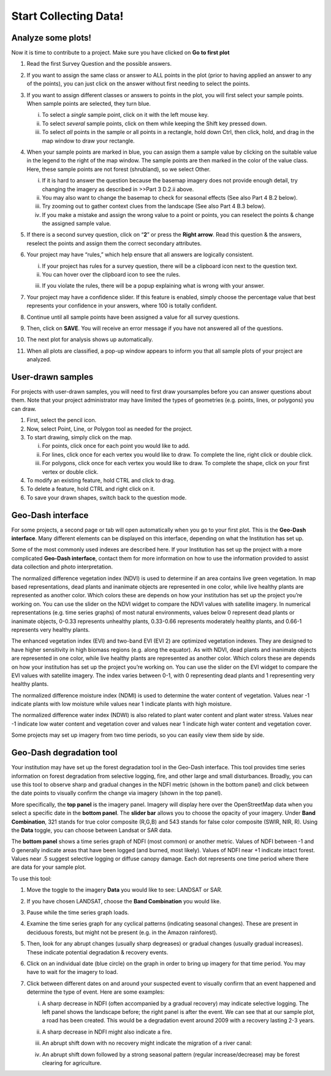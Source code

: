 Start Collecting Data!
======================

Analyze some plots!
-------------------

Now it is time to contribute to a project. Make sure you have clicked on **Go to first plot**

1. Read the first Survey Question and the possible answers.

2. If you want to assign the same class or answer to ALL points in the plot (prior to having applied an answer to any of the points), you can just click on the answer without first needing to select the points.

3. If you want to assign different classes or answers to points in the plot, you will first select your sample points. When sample points are selected, they turn blue.

   i.   To select a *single* sample point, click on it with the left mouse key.

   ii.  To select *several* sample points, click on them while keeping the Shift key pressed down.

   iii. To select *all* points in the sample or all points in a rectangle, hold down Ctrl, then click, hold, and drag in the map window to draw your rectangle.

4. When your sample points are marked in blue, you can assign them a sample value by clicking on the suitable value in the legend to the right of the map window. The sample points are then marked in the color of the value class. Here, these sample points are not forest (shrubland), so we select Other.

   .. thumbnail:: ../images/collect1.png
      :title: Selecting an answer.
      :group: collect-data

   i.   If it is hard to answer the question because the basemap imagery does not provide enough detail, try changing the imagery as described in >>Part 3 D.2.ii above.

   ii.  You may also want to change the basemap to check for seasonal effects (See also Part 4 B.2 below).

   iii. Try zooming out to gather context clues from the landscape (See also Part 4 B.3 below).

   iv.  If you make a mistake and assign the wrong value to a point or points, you can reselect the points & change the assigned sample value.

5. If there is a second survey question, click on “\ **2**\ ” or press the **Right arrow**. Read this question & the answers, reselect the points and assign them the correct secondary attributes.

6. Your project may have “rules,” which help ensure that all answers are logically consistent.

   i.   If your project has rules for a survey question, there will be a clipboard icon next to the question text.

   ii.  You can hover over the clipboard icon to see the rules.

   .. thumbnail:: ../images/collect2.png
      :title: Mouseover the clipboard icon to see the rules.
      :group: collect-data

   iii. If you violate the rules, there will be a popup explaining what is wrong with your answer.

   .. thumbnail:: ../images/collect3.png
      :title: A rule pop-up.
      :group: collect-data

7.  Your project may have a confidence slider. If this feature is enabled, simply choose the percentage value that best represents your confidence in your answers, where 100 is totally confident.

8.  Continue until all sample points have been assigned a value for all survey questions.

9.  Then, click on **SAVE**. You will receive an error message if you have not answered all of the questions.

10. The next plot for analysis shows up automatically.

11. When all plots are classified, a pop-up window appears to inform you that all sample plots of your project are analyzed.

User-drawn samples
------------------

For projects with user-drawn samples, you will need to first draw yoursamples before you can answer questions about them. Note that your project administrator may have limited the types of geometries (e.g. points, lines, or polygons) you can draw.

1. First, select the pencil icon.

2. Now, select Point, Line, or Polygon tool as needed for the project.

3. To start drawing, simply click on the map.

   i.   For points, click once for each point you would like to add.

   ii.  For lines, click once for each vertex you would like to draw. To complete the line, right click or double click.

   iii. For polygons, click once for each vertex you would like to draw. To complete the shape, click on your first vertex or double        click.

4. To modify an existing feature, hold CTRL and click to drag.

5. To delete a feature, hold CTRL and right click on it.

6. To save your drawn shapes, switch back to the question mode.

   .. thumbnail:: ../images/collect4.png
      :title: User drawn shapes example.
      :group: collect-data

Geo-Dash interface
------------------

For some projects, a second page or tab will open automatically when you go to your first plot. This is the **Geo-Dash interface**. Many different elements can be displayed on this interface, depending on what the Institution has set up.

Some of the most commonly used indexes are described here. If your Institution has set up the project with a more complicated **Geo-Dash interface**, contact them for more information on how to use the information provided to assist data collection and photo interpretation.

The normalized difference vegetation index (NDVI) is used to determine if an area contains live green vegetation. In map based representations, dead plants and inanimate objects are represented in one color, while live healthy plants are represented as another color. Which colors these are depends on how your institution has set up the project you’re working on. You can use the slider on the NDVI widget to compare the NDVI values with satellite imagery. In numerical representations (e.g. time series graphs) of most natural environments, values below 0 represent dead plants or inanimate objects, 0-0.33 represents unhealthy plants, 0.33-0.66 represents moderately healthy plants, and 0.66-1 represents very healthy plants.

The enhanced vegetation index (EVI) and two-band EVI (EVI 2) are optimized vegetation indexes. They are designed to have higher sensitivity in high biomass regions (e.g. along the equator). As with NDVI, dead plants and inanimate objects are represented in one color, while live healthy plants are represented as another color. Which colors these are depends on how your institution has set up the project you’re working on. You can use the slider on the EVI widget to compare the EVI values with satellite imagery. The index varies between 0-1, with 0 representing dead plants and 1 representing very healthy plants.

The normalized difference moisture index (NDMI) is used to determine the water content of vegetation. Values near -1 indicate plants with low moisture while values near 1 indicate plants with high moisture.

The normalized difference water index (NDWI) is also related to plant water content and plant water stress. Values near -1 indicate low water content and vegetation cover and values near 1 indicate high water content and vegetation cover.

Some projects may set up imagery from two time periods, so you can easily view them side by side.

Geo-Dash degradation tool
-------------------------

Your institution may have set up the forest degradation tool in the Geo-Dash interface. This tool provides time series information on forest degradation from selective logging, fire, and other large and small disturbances. Broadly, you can use this tool to observe sharp and gradual changes in the NDFI metric (shown in the bottom panel) and click between the date points to visually confirm the change via imagery (shown in the top panel).

.. thumbnail:: ../images/collect5.png
   :title: The Geo-Dash degradation tool.
   :group: collect-data

More specifically, the **top panel** is the imagery panel. Imagery will display here over the OpenStreetMap data when you select a specific date in the **bottom panel**. The **slider bar** allows you to choose the opacity of your imagery. Under **Band Combination**, 321 stands for true color composite (R,G,B) and 543 stands for false color composite (SWIR, NIR, R). Using the **Data** toggle, you can choose between Landsat or SAR data.

The **bottom panel** shows a time series graph of NDFI (most common) or another metric. Values of NDFI between -1 and 0 generally indicate areas that have been logged (and burned, most likely). Values of NDFI near +1 indicate intact forest. Values near .5 suggest selective logging or diffuse canopy damage. Each dot represents one time period where there are data for your sample plot.

To use this tool:

1. Move the toggle to the imagery **Data** you would like to see: LANDSAT or SAR.

2. If you have chosen LANDSAT, choose the **Band Combination** you would like.

3. Pause while the time series graph loads.

4. Examine the time series graph for any cyclical patterns (indicating seasonal changes). These are present in deciduous forests, but might not be present (e.g. in the Amazon rainforest).

5. Then, look for any abrupt changes (usually sharp degreases) or gradual changes (usually gradual increases). These indicate potential degradation & recovery events.

6. Click on an individual date (blue circle) on the graph in order to bring up imagery for that time period. You may have to wait for the imagery to load.

7. Click between different dates on and around your suspected event to visually confirm that an event happened and determine the type of event. Here are some examples:

   i.   A sharp decrease in NDFI (often accompanied by a gradual recovery) may indicate selective logging. The left panel shows the landscape before; the right panel is after the event. We can see that at our sample plot, a road has been created. This would be a degradation event around 2009 with a recovery lasting 2-3 years.

   .. thumbnail:: ../images/collect6.png
      :title: Example of selective logging.
      :group: collect-data

   ii.  A sharp decrease in NDFI might also indicate a fire.

   .. thumbnail:: ../images/collect7.png
      :title: Example of fire.
      :group: collect-data

   iii. An abrupt shift down with no recovery might indicate the migration of a river canal:

   .. thumbnail:: ../images/collect8.png
      :title: Example of river canal migration.
      :group: collect-data

   iv.  An abrupt shift down followed by a strong seasonal pattern (regular increase/decrease) may be forest clearing for agriculture.
   
   .. thumbnail:: ../images/collect9.png
      :title: Example of change to agriculture.
      :group: collect-data


